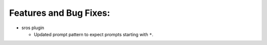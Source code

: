 Features and Bug Fixes:
^^^^^^^^^^^^^^^^^^^^^^^

- sros plugin

  - Updated prompt pattern to expect prompts starting with ``*``.